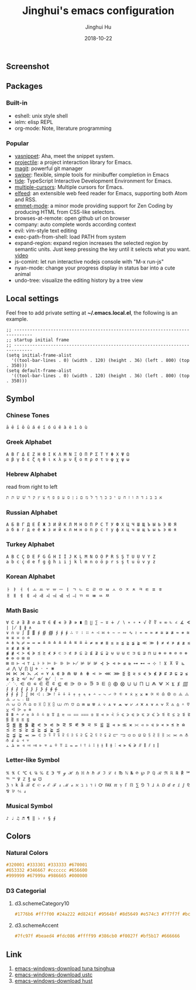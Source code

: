 #+TITLE: Jinghui's emacs configuration
#+AUTHOR: Jinghui Hu
#+EMAIL: hujinghui@buaa.edu.cn
#+DATE: 2018-10-22
#+TAGS: emacs configuration elisp

** Screenshot
   [[file:screenshot.png]]

** Packages
*** Built-in
    - eshell: unix style shell
    - ielm: elisp REPL
    - org-mode: Note, literature programming

*** Popular
    - [[https://github.com/joaotavora/yasnippet][yasnippet]]: Aha, meet the snippet system.
    - [[https://github.com/bbatsov/projectile][projectile]]: a project interaction library for Emacs.
    - [[https://magit.vc/][magit]]: powerful git manager
    - [[https://github.com/abo-abo/swiper][swiper]]: flexible, simple tools for minibuffer completion in Emacs
    - [[https://github.com/ananthakumaran/tide][tide]]: TypeScript Interactive Development Environment for Emacs.
    - [[https://github.com/magnars/multiple-cursors.el][multiple-cursors]]: Multiple cursors for Emacs.
    - [[https://github.com/skeeto/elfeed][elfeed]]: an extensible web feed reader for Emacs, supporting both Atom and RSS.
    - [[https://github.com/smihica/emmet-mode][emmet-mode]]: a minor mode providing support for Zen Coding by producing
      HTML from CSS-like selectors.
    - browses-at-remote: open github url on browser
    - company: auto complete words according context
    - evil: vim-style text editing
    - exec-path-from-shell: load PATH from system
    - expand-region: expand region increases the selected region by semantic
      units. Just keep pressing the key until it selects what you want. [[http://emacsrocks.com/e09.html][video]]
    - js-comint: let run interactive nodejs console with "M-x run-js"
    - nyan-mode: change your progress display in status bar into a cute animal
    - undo-tree: visualize the editing history by a tree view

** Local settings
   Feel free to add private setting at *~/.emacs.local.el*, the following is an
   example.

   #+BEGIN_SRC elisp
     ;; -----------------------------------------------------------------------------
     ;; startup initial frame
     ;; -----------------------------------------------------------------------------
     (setq initial-frame-alist
       '((tool-bar-lines . 0) (width . 120) (height . 36) (left . 800) (top . 350)))
     (setq default-frame-alist
       '((tool-bar-lines . 0) (width . 120) (height . 36) (left . 800) (top . 350)))
   #+END_SRC

** Symbol

*** Chinese Tones
    #+BEGIN_SRC text
      ā ē ī ō ū á é í ó ú ě à è ì ò ù
    #+END_SRC

*** Greek Alphabet

    #+BEGIN_SRC text
      Α Β Γ Δ Ε Ζ Η Θ Ι Κ Λ Μ Ν Ξ Ο Π Ρ Σ Τ Υ Φ Χ Ψ Ω
      α β γ δ ε ζ η θ ι κ λ μ ν ξ ο π ρ σ τ υ φ χ ψ ω
    #+END_SRC

*** Hebrew Alphabet

    read from right to left
    #+BEGIN_SRC text
      א בּ ב ג ד ה ו ז ח ט י כּ כ ךּ ך ל מ ם נ ן ס ע פּ פ ף צ ץ ק ר שׁ שׂ תּ ת
    #+END_SRC

*** Russian Alphabet

    #+BEGIN_SRC text
      А Б В Г Д Е Ё Ж З И Й К Л М Н О П Р С Т У Ф Х Ц Ч Ш Щ Ъ Ы Ь Э Ю Я
      а б в г д е ё ж з и й к л м н о п р с т у ф х ц ч ш щ ъ ы ь э ю я
    #+END_SRC

*** Turkey Alphabet
    #+BEGIN_SRC text
      A B C Ç D E F G Ğ H I İ J K L M N O Ö P R S Ş T U Ü V Y Z
      a b c ç d e f g ğ h ı i j k l m n o ö p r s ş t u ü v y z
    #+END_SRC

*** Korean Alphabet
    #+BEGIN_SRC text
      ㅏ ㅑ ㅓ ㅕ ㅗ ㅛ ㅜ ㅠ ㅡ ㅣ ㄱ ㄴ ㄷ ㄹ ㅁ ㅂ ㅅ ㅇ ㅈ ㅊ ㅋ ㅌ ㅍ ㅎ
      ㅐ ㅒ ㅔ ㅖ ㅘ ㅙ ㅚ ㅝ ㅞ ㅟ ㅢ ㄲ ㄸ ㅃ ㅆ ㅉ
    #+END_SRC

*** Math Basic
    #+BEGIN_SRC text
      ∀ ∁ ∂ ∃ ∄ ∅ ∆ ∇ ∈ ∉ ∊ ∋ ∌ ∍ ∎ ∏ ∐ ∑ − ∓ ∔ ∕ ∖ ∗ ∘ ∙ √ ∛ ∜ ∝ ∞ ∟ ∠ ∡ ∢ ∣ ∤ ∥ ∦ ∧
      ∨ ∩ ∪ ∫ ∬ ∭ ∮ ∯ ∰ ∱ ∲ ∳ ∴ ∵ ∶ ∷ ∸ ∹ ∺ ∻ ∼ ∽ ∾ ∿ ≀ ≁ ≂ ≃ ≄ ≅ ≆ ≇ ≈ ≉ ≊ ≋ ≌ ≍ ≎ ≏
      ≐ ≑ ≒ ≓ ≔ ≕ ≖ ≗ ≘ ≙ ≚ ≛ ≜ ≝ ≞ ≟ ≠ ≡ ≢ ≣ ≤ ≥ ≦ ≧ ≨ ≩ ≪ ≫ ≬ ≭ ≮ ≯ ≰ ≱ ≲ ≳ ≴ ≵ ≶ ≷
      ≸ ≹ ≺ ≻ ≼ ≽ ≾ ≿ ⊀ ⊁ ⊂ ⊃ ⊄ ⊅ ⊆ ⊇ ⊈ ⊉ ⊊ ⊋ ⊌ ⊍ ⊎ ⊏ ⊐ ⊑ ⊒ ⊓ ⊔ ⊕ ⊖ ⊗ ⊘ ⊙ ⊚ ⊛ ⊜ ⊝ ⊞ ⊟
      ⊠ ⊡ ⊢ ⊣ ⊤ ⊥ ⊦ ⊧ ⊨ ⊩ ⊪ ⊫ ⊬ ⊭ ⊮ ⊯ ⊰ ⊱ ⊲ ⊳ ⊴ ⊵ ⊶ ⊷ ⊸ ⊹ ⊺ ⊻ ⊼ ⊽ ⊾ ⊿ ⋀ ⋁ ⋂ ⋃ ⋄ ⋅ ⋆ ⋇
      ⋈ ⋉ ⋊ ⋋ ⋌ ⋍ ⋎ ⋏ ⋐ ⋑ ⋒ ⋓ ⋔ ⋕ ⋖ ⋗ ⋘ ⋙ ⋚ ⋛ ⋜ ⋝ ⋞ ⋟ ⋠ ⋡ ⋢ ⋣ ⋤ ⋥ ⋦ ⋧ ⋨ ⋩ ⋪ ⋫ ⋬ ⋭ ⋮ ⋯
      ⋰ ⋱ ⋲ ⋳ ⋴ ⋵ ⋶ ⋷ ⋸ ⋹ ⋺ ⋻ ⋼ ⋽ ⋾ ⋿ ⨀ ⨁ ⨂ ⨃ ⨄ ⨅ ⨆ ⨇ ⨈ ⨉ ⨊ ⨋ ⨌ ⨍ ⨎ ⨏ ⨐ ⨑ ⨒ ⨓ ⨔ ⨕ ⨖ ⨗
      ⨘ ⨙ ⨚ ⨛ ⨜ ⨝ ⨞ ⨟ ⨠ ⨡ ⨢ ⨣ ⨤ ⨥ ⨦ ⨧ ⨨ ⨩ ⨪ ⨫ ⨬ ⨭ ⨮ ⨯ ⨰ ⨱ ⨲ ⨳ ⨴ ⨵ ⨶ ⨷ ⨸ ⨹ ⨺ ⨻ ⨼ ⨽ ⨾ ⨿
      ⩀ ⩁ ⩂ ⩃ ⩄ ⩅ ⩆ ⩇ ⩈ ⩉ ⩊ ⩋ ⩌ ⩍ ⩎ ⩏ ⩐ ⩑ ⩒ ⩓ ⩔ ⩕ ⩖ ⩗ ⩘ ⩙ ⩚ ⩛ ⩜ ⩝ ⩞ ⩟ ⩠ ⩡ ⩢ ⩣ ⩤ ⩥ ⩦ ⩧
      ⩨ ⩩ ⩪ ⩫ ⩬ ⩭ ⩮ ⩯ ⩰ ⩱ ⩲ ⩳ ⩴ ⩵ ⩶ ⩷ ⩸ ⩹ ⩺ ⩻ ⩼ ⩽ ⩾ ⩿ ⪀ ⪁ ⪂ ⪃ ⪄ ⪅ ⪆ ⪇ ⪈ ⪉ ⪊ ⪋ ⪌ ⪍ ⪎ ⪏
      ⪐ ⪑ ⪒ ⪓ ⪔ ⪕ ⪖ ⪗ ⪘ ⪙ ⪚ ⪛ ⪜ ⪝ ⪞ ⪟ ⪠ ⪡ ⪢ ⪣ ⪤ ⪥ ⪦ ⪧ ⪨ ⪩ ⪪ ⪫ ⪬ ⪭ ⪮ ⪯ ⪰ ⪱ ⪲ ⪳ ⪴ ⪵ ⪶ ⪷
      ⪸ ⪹ ⪺ ⪻ ⪼ ⪽ ⪾ ⪿ ⫀ ⫁ ⫂ ⫃ ⫄ ⫅ ⫆ ⫇ ⫈ ⫉ ⫊ ⫋ ⫌ ⫍ ⫎ ⫏ ⫐ ⫑ ⫒ ⫓ ⫔ ⫕ ⫖ ⫗ ⫘ ⫙ ⫚ ⫛ ⫝̸ ⫝ ⫞ ⫟
      ⫠ ⫡ ⫢ ⫣ ⫤ ⫥ ⫦ ⫧ ⫨ ⫩ ⫪ ⫫ ⫬ ⫭ ⫮ ⫯ ⫰ ⫱ ⫲ ⫳ ⫴ ⫵ ⫶ ⫷ ⫸ ⫹ ⫺ ⫻ ⫼ ⫽ ⫾ ⫿
    #+END_SRC

*** Letter-like Symbol

    #+BEGIN_SRC text
      ℀ ℁ ℂ ℃ ℄ ℅ ℆ ℇ ℈ ℉ ℊ ℋ ℌ ℍ ℎ ℏ ℐ ℑ ℒ ℓ ℔ ℕ № ℗ ℘ ℙ ℚ ℛ ℜ ℝ ℞ ℟ ℠ ℡ ™ ℣ ℤ ℥ ω ℧
      ℨ ℩ k å ℬ ℭ ℮ ℯ ℰ ℱ ⅎ ℳ ℴ ℵ ℶ ℷ ℸ ℹ ℺ ℻ ℼ ℽ ℾ ℿ ⅀ ⅁ ⅂ ⅃ ⅄ ⅅ ⅆ ⅇ ⅈ ⅉ ⅊ ⅋ ⅌ ⅍ ⅎ
    #+END_SRC

*** Musical Symbol

    #+BEGIN_SRC text
      ♪ ♩ ♫ ♬ ¶ ‖ ♭ ♯ § ∮
    #+END_SRC

** Colors

*** Natural Colors

    #+BEGIN_SRC css
      #320001 #333301 #333333 #670001
      #653332 #346667 #cccccc #656600
      #999999 #67999a #986665 #000000
    #+END_SRC

*** D3 Categorial

**** d3.schemeCategory10

     #+BEGIN_SRC css
       #1776b6 #ff7f00 #24a222 #d8241f #9564bf #8d5649 #e574c3 #7f7f7f #bcbf00 #00bed1
     #+END_SRC

**** d3.schemeAccent

     #+BEGIN_SRC css
       #7fc97f #beaed4 #fdc086 #ffff99 #386cb0 #f0027f #bf5b17 #666666
     #+END_SRC

** Link
   1. [[https://mirrors.tuna.tsinghua.edu.cn/gnu/emacs/windows/][emacs-windows-download tuna tsinghua]]
   2. [[http://mirrors.ustc.edu.cn/gnu/emacs/windows/][emacs-windows-download ustc]]
   3. [[http://mirror.hust.edu.cn/gnu/emacs/windows/][emacs-windows-download hust]]
